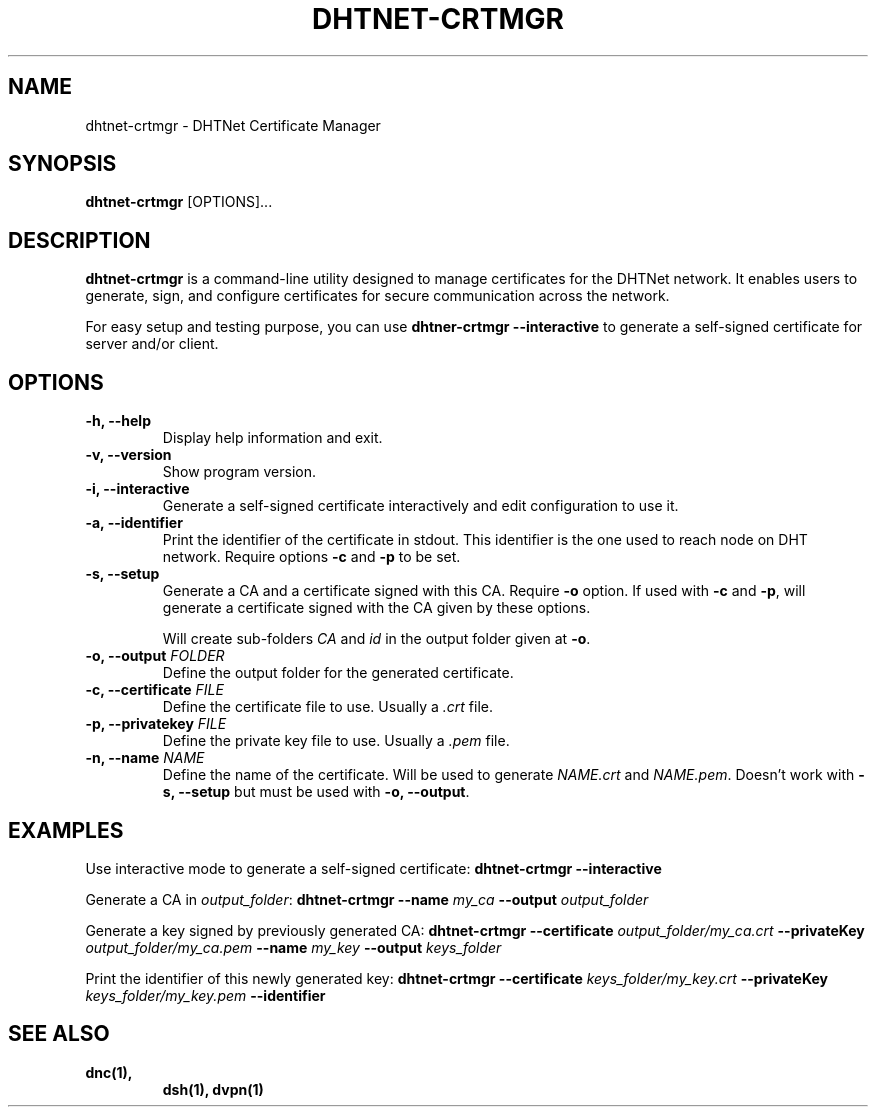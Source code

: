 .TH DHTNET-CRTMGR 1 "July 2024"
.SH NAME
dhtnet-crtmgr \- DHTNet Certificate Manager
.SH SYNOPSIS
.B dhtnet-crtmgr
[OPTIONS]...
.SH DESCRIPTION
\fBdhtnet-crtmgr\fR is a command-line utility designed to manage certificates for the DHTNet network.
It enables users to generate, sign, and configure certificates for secure communication across the network.

For easy setup and testing purpose, you can use \fBdhtner-crtmgr \-\-interactive\fR to generate a self-signed certificate for server and/or client.
.SH OPTIONS

.TP
.B \-h, \-\-help
Display help information and exit.

.TP
.B \-v, \-\-version
Show program version.

.TP
.B \-i, \-\-interactive
Generate a self-signed certificate interactively and edit configuration to use it.

.TP
.B \-a, \-\-identifier
Print the identifier of the certificate in stdout. This identifier is the one used to reach node on DHT network.
Require options \fB\-c\fR and \fB\-p\fR to be set.

.TP
.B \-s, \-\-setup
Generate a CA and a certificate signed with this CA. Require \fB\-o\fR option. If used with \fB\-c\fR and \fB\-p\fR, will generate a certificate signed with the CA given by these options.

Will create sub-folders \fICA\fR and \fIid\fR in the output folder given at \fB\-o\fR.

.TP
.B \-o, \-\-output \fIFOLDER\fR
Define the output folder for the generated certificate.

.TP
.B \-c, \-\-certificate \fIFILE\fR
Define the certificate file to use. Usually a \fI.crt\fR file.

.TP
.B \-p, \-\-privatekey \fIFILE\fR
Define the private key file to use. Usually a \fI.pem\fR file.

.TP
.B \-n, \-\-name \fINAME\fR
Define the name of the certificate. Will be used to generate \fINAME.crt\fR and \fINAME.pem\fR. Doesn't work with \fB\-s, \-\-setup\fR but must be used with \fB\-o, \-\-output\fR.

.SH EXAMPLES

Use interactive mode to generate a self-signed certificate:
.B dhtnet-crtmgr \-\-interactive

Generate a CA in \fIoutput_folder\fR:
.B dhtnet-crtmgr \-\-name \fImy_ca\fB \-\-output \fIoutput_folder\fR

Generate a key signed by previously generated CA:
.B dhtnet-crtmgr \-\-certificate \fIoutput_folder/my_ca.crt\fB \-\-privateKey \fIoutput_folder/my_ca.pem\fB \-\-name \fImy_key\fB \-\-output \fIkeys_folder\fR

Print the identifier of this newly generated key:
.B dhtnet-crtmgr \-\-certificate \fIkeys_folder/my_key.crt\fB \-\-privateKey \fIkeys_folder/my_key.pem\fB \-\-identifier\fR

.SH "SEE ALSO"
.TP
.BR dnc(1),
.BR dsh(1),
.BR dvpn(1)
